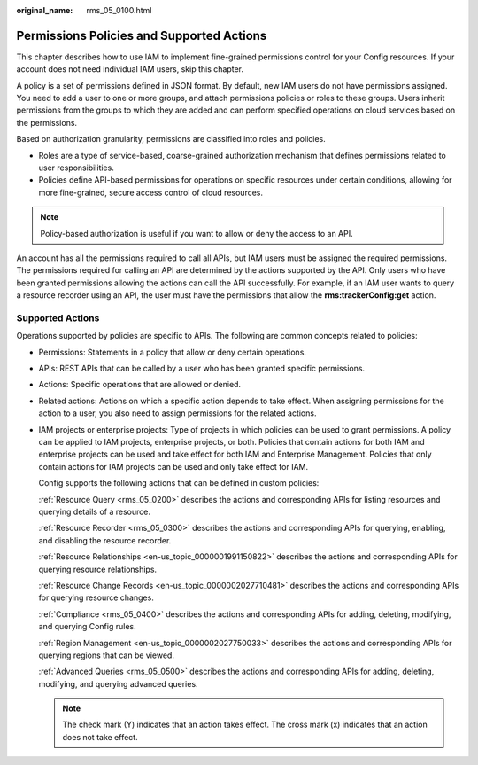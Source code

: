 :original_name: rms_05_0100.html

.. _rms_05_0100:

Permissions Policies and Supported Actions
==========================================

This chapter describes how to use IAM to implement fine-grained permissions control for your Config resources. If your account does not need individual IAM users, skip this chapter.

A policy is a set of permissions defined in JSON format. By default, new IAM users do not have permissions assigned. You need to add a user to one or more groups, and attach permissions policies or roles to these groups. Users inherit permissions from the groups to which they are added and can perform specified operations on cloud services based on the permissions.

Based on authorization granularity, permissions are classified into roles and policies.

-  Roles are a type of service-based, coarse-grained authorization mechanism that defines permissions related to user responsibilities.
-  Policies define API-based permissions for operations on specific resources under certain conditions, allowing for more fine-grained, secure access control of cloud resources.

.. note::

   Policy-based authorization is useful if you want to allow or deny the access to an API.

An account has all the permissions required to call all APIs, but IAM users must be assigned the required permissions. The permissions required for calling an API are determined by the actions supported by the API. Only users who have been granted permissions allowing the actions can call the API successfully. For example, if an IAM user wants to query a resource recorder using an API, the user must have the permissions that allow the **rms:trackerConfig:get** action.

Supported Actions
-----------------

Operations supported by policies are specific to APIs. The following are common concepts related to policies:

-  Permissions: Statements in a policy that allow or deny certain operations.

-  APIs: REST APIs that can be called by a user who has been granted specific permissions.

-  Actions: Specific operations that are allowed or denied.

-  Related actions: Actions on which a specific action depends to take effect. When assigning permissions for the action to a user, you also need to assign permissions for the related actions.

-  IAM projects or enterprise projects: Type of projects in which policies can be used to grant permissions. A policy can be applied to IAM projects, enterprise projects, or both. Policies that contain actions for both IAM and enterprise projects can be used and take effect for both IAM and Enterprise Management. Policies that only contain actions for IAM projects can be used and only take effect for IAM.

   Config supports the following actions that can be defined in custom policies:

   :ref:`Resource Query <rms_05_0200>` describes the actions and corresponding APIs for listing resources and querying details of a resource.

   :ref:`Resource Recorder <rms_05_0300>` describes the actions and corresponding APIs for querying, enabling, and disabling the resource recorder.

   :ref:`Resource Relationships <en-us_topic_0000001991150822>` describes the actions and corresponding APIs for querying resource relationships.

   :ref:`Resource Change Records <en-us_topic_0000002027710481>` describes the actions and corresponding APIs for querying resource changes.

   :ref:`Compliance <rms_05_0400>` describes the actions and corresponding APIs for adding, deleting, modifying, and querying Config rules.

   :ref:`Region Management <en-us_topic_0000002027750033>` describes the actions and corresponding APIs for querying regions that can be viewed.

   :ref:`Advanced Queries <rms_05_0500>` describes the actions and corresponding APIs for adding, deleting, modifying, and querying advanced queries.

   .. note::

      The check mark (Y) indicates that an action takes effect. The cross mark (x) indicates that an action does not take effect.

